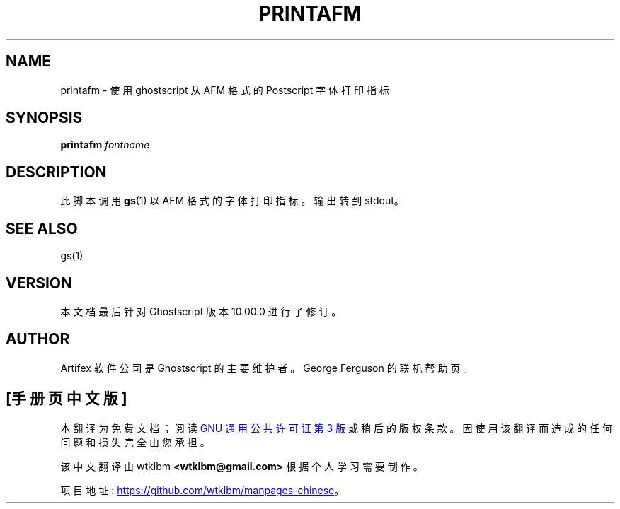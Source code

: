 .\" -*- coding: UTF-8 -*-
.\" -*- nroff -*-
.\"*******************************************************************
.\"
.\" This file was generated with po4a. Translate the source file.
.\"
.\"*******************************************************************
.TH PRINTAFM 1 "21 September 2022" 10.00.0 Ghostscript
.SH NAME
printafm \- 使用 ghostscript 从 AFM 格式的 Postscript 字体打印指标
.SH SYNOPSIS
\fBprintafm\fP \fIfontname\fP
.SH DESCRIPTION
此脚本调用 \fBgs\fP(1) 以 AFM 格式的字体打印指标。 输出转到 stdout。
.SH "SEE ALSO"
gs(1)
.SH VERSION
本文档最后针对 Ghostscript 版本 10.00.0 进行了修订。
.SH AUTHOR
Artifex 软件公司 是 Ghostscript 的主要维护者。 George Ferguson 的联机帮助页。
.PP
.SH [手册页中文版]
.PP
本翻译为免费文档；阅读
.UR https://www.gnu.org/licenses/gpl-3.0.html
GNU 通用公共许可证第 3 版
.UE
或稍后的版权条款。因使用该翻译而造成的任何问题和损失完全由您承担。
.PP
该中文翻译由 wtklbm
.B <wtklbm@gmail.com>
根据个人学习需要制作。
.PP
项目地址:
.UR \fBhttps://github.com/wtklbm/manpages-chinese\fR
.ME 。
